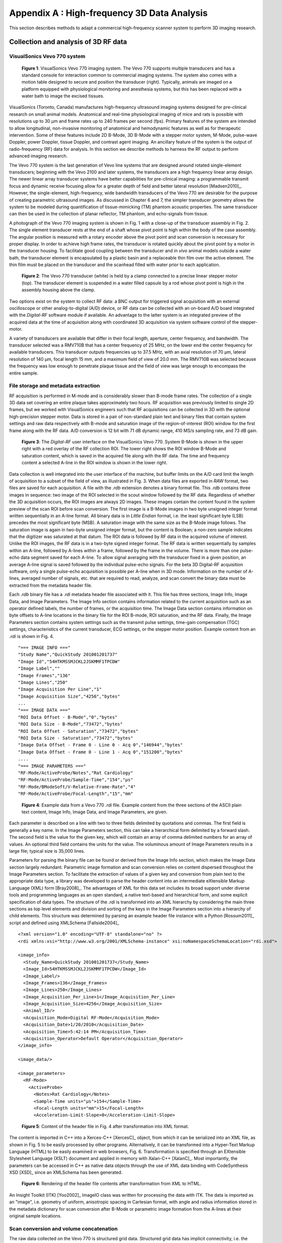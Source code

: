 =============================================
Appendix A : High-frequency 3D Data Analysis
=============================================

This section describes methods to adapt a commercial
high-frequency scanner system to perform 3D imaging research.

.. |vs_plaque_system| replace:: Fig. 1

.. |vs_plaque_system_long| replace:: **Figure 1**

.. |vs_plaque_transducer| replace:: Fig. 2

.. |vs_plaque_transducer_long| replace:: **Figure 2**

.. |vs_digital_rf| replace:: Fig. 3

.. |vs_digital_rf_long| replace:: **Figure 3**

.. |rdi_content| replace:: Fig. 4

.. |rdi_content_long| replace:: **Figure 4**

.. |rdixml| replace:: Fig. 5

.. |rdixml_long| replace:: **Figure 5**

.. |rdihtml| replace:: Fig. 6

.. |rdihtml_long| replace:: **Figure 6**

.. |vs_field_of_view| replace:: Fig. 7

.. |vs_field_of_view_long| replace:: **Figure 7**

.. |head_streaming| replace:: Fig. 8

.. |head_streaming_long| replace:: **Figure 8**

.. |peak_memory| replace:: Fig. 9

.. |peak_memory_long| replace:: **Figure 9**

~~~~~~~~~~~~~~~~~~~~~~~~~~~~~~~~~~~~~~~~~~~~~~~~~
Collection and analysis of 3D RF data
~~~~~~~~~~~~~~~~~~~~~~~~~~~~~~~~~~~~~~~~~~~~~~~~~

VisualSonics Vevo 770 system
============================

.. image:: images/vs_plaque_system.jpg
  :width: 10cm
  :height: 7.5cm
  :align: center
.. highlights::

  |vs_plaque_system_long|: VisualSonics Vevo 770 imaging system.  The Vevo 770
  supports multiple transducers and has a standard console for interaction
  common to commercial imaging systems.  The system also comes with a motion
  table designed to secure and position the transducer (right).  Typically,
  animals are imaged on a platform equipped with physiological monitoring and
  anesthesia systems, but this has been replaced with a water bath to image the
  excised tissues.

VisualSonics (Toronto, Canada) manufactures high-frequency
ultrasound imaging systems designed for pre-clinical research on small animal
models.  Anatomical and real-time physiological imaging of mice and rats is
possible with resolutions up to 30 μm and frame rates up to 240 frames per second
(fps).  Primary features of the system are intended to allow longitudinal,
non-invasive monitoring of anatomical and hemodynamic features as well as for
therapeutic intervention.  Some of these features include 2D B-Mode, 3D B-Mode
with a stepper motor system, M-Mode, pulse-wave Doppler, power Doppler, tissue
Doppler, and contrast agent imaging.  An ancillary feature of the system is the
output of radio-frequency (RF) data for analysis.  In this section we
describe methods to harness the RF output to perform advanced imaging research.

The Vevo 770 system is the last generation of Vevo line systems that are
designed around rotated single-element transducers; beginning with the Vevo 2100
and later systems, the transducers are a high frequency linear array design.
The newer linear array transducer systems have better capabilities for
pre-clinical imaging: a programmable transmit focus and dynamic receive focusing
allow for a greater depth of field and better lateral resolution [Madsen2010]_.
However, the single-element, high-frequency, wide bandwidth transducers of the
Vevo 770 are desirable for the purpose of creating parametric ultrasound images.
As discussed in Chapter 6 and 7, the simpler transducer geometry allows the system to be
modeled during quantification of tissue-mimicking (TM) phantom acoustic properties.  The same
transducer can then be used in the collection of planar reflector, TM phantom,
and echo-signals from tissue.

A photograph of the Vevo 770 imaging system is shown in |vs_plaque_system| with
a close-up of the transducer assembly in |vs_plaque_transducer|.   The single
element transducer rests at the end of a shaft whose pivot point is high within
the body of the case assembly.  The angular position is measured with a rotary
encoder above the pivot point and scan conversion is necessary for proper
display.  In order to achieve high frame rates, the transducer is rotated quickly
about the pivot point by a motor in the transducer housing.  To facilitate good
coupling between the transducer and *in vivo* animal models outside a water bath,
the transducer element is encapsulated by a plastic basin and a replaceable thin
film over the active element.  The thin film must be placed on the transducer
and the scanhead filled with water prior to each application.

.. image:: images/vs_plaque_transducer.jpg
  :width: 10cm
  :height: 7.5cm
  :align: center
.. highlights::

  |vs_plaque_transducer_long|: The Vevo 770 transducer (white) is held by a
  clamp connected to a precise linear stepper motor (top).  The transducer
  element is suspended in a water filled capsule by a rod whose pivot point is
  high in the assembly housing above the clamp.

Two options exist on the system to collect RF data: a BNC output for
triggered signal acquisition with an external oscilloscope or other
analog-to-digital (A/D) device, or RF data can be collected with an on-board A/D
board integrated with the *Digital-RF* software module if available.  An advantage to
the latter system is an integrated preview of the acquired data at the time of
acquisition along with coordinated 3D acquisition via system software
control of the stepper-motor.

A variety of transducers are available that differ in their focal length,
aperture, center frequency, and bandwidth.  The transducer selected was a
RMV710B that has a center frequency of 25 MHz,
on the lower end the center frequency for available transducers.  This
transducer outputs frequencies up to 37.5 MHz, with an axial resolution of 70 μm,
lateral resolution of 140 μm, focal length 15 mm, and a maximum field of view of
20.0 mm.  The RMV710B was selected because the frequency was low enough to
penetrate plaque tissue and the field of view was large enough to encompass the
entire sample.


File storage and metadata extraction
=============================================

RF acquisition is performed in M-mode and is considerably slower than B-mode
frame rates.  The collection of a single 3D data set covering an entire plaque takes
approximately two hours.  RF acquisition was previously limited to single 2D
frames, but we worked with VisualSonics engineers such that RF acquisitions can
be collected in 3D with the optional high-precision stepper motor.  Data is
stored in a pair of non-standard plain text and binary files that contain system
settings and raw data respectively with B-mode and saturation image of the
region-of-interest (ROI) window for the first frame along with the RF data.  A/D
conversion is 12 bit with 71 dB dynamic range, 410 MS/s sampling rate, and 73 dB
gain.

.. image:: images/vs_digital_rf.png
  :width: 10cm
  :height: 7.34cm
  :align: center
.. highlights::

  |vs_digital_rf_long|:  The *Digital-RF* user interface on the VisualSonics
  Vevo 770.  System B-Mode is shown in the upper right with a red overlay of the
  RF collection ROI.  The lower right shows the ROI window B-Mode and
  saturation content, which is saved in the acquired file along with the RF
  data.  The time and frequency content a selected A-line in the ROI window is
  shown in the lower right.

Data collection is well integrated into the user interface of the machine, but
buffer limits on the A/D card limit the length of acquisition to a subset of the
field of view, as illustrated in |vs_digital_rf|.  When data files are exported
in *RAW* format, two files are saved for each acquisition.  A file with the
*.rdb* extension denotes a binary format file.  This *.rdb* contains three
images in sequence: two image of the ROI selected in the scout window followed
by the RF data.  Regardless of whether the 3D acquisition occurs, the ROI images
are always 2D images.  These images contain the content found in the system
preview of the scan ROI before scan conversion.  The first image is a B-Mode
images in two byte unsigned integer format written sequentially in an A-line
format.  All binary data is in *Little Endian* format, i.e. the least
significant byte (LSB) precedes the most significant byte (MSB).  A saturation
image with the same size as the B-Mode image follows.  The saturation image is
again in two-byte unsigned integer format, but the content is Boolean; a
non-zero sample indicates that the digitizer was saturated at that datum.  The
ROI data is followed by RF data in the acquired volume of interest.  Unlike the
ROI images, the RF data is in a two-byte signed integer format.  The RF data is
written sequentially by samples within an A-line, followed by A-lines within a
frame, followed by the frame in the volume.  There is more than one pulse-echo
data segment saved for each A-line.  To allow signal averaging with the
transducer fixed in a given position, an average A-line signal is saved followed
by the individual pulse-echo signals.  For the beta 3D Digital-RF acquisition
software, only a single pulse-echo acquisition is possible per A-line when in 3D
mode.  Information on the number of A-lines, averaged number of signals, etc. that are
required to read, analyze, and scan convert the binary data must be extracted from the
metadata header file.

Each *.rdb* binary file has a *.rdi* metadata header file associated with it.
This file has three sections, Image Info, Image Data, and Image Parameters.  The
Image Info section contains information related to the current acquisition such
as an operator defined labels, the number of frames, or the acquisition time.
The Image Data section contains information on byte offsets to A-line locations
in the binary file for the ROI B-mode, ROI saturation, and the RF data.
Finally, the Image Parameters section contains system settings such as the
transmit pulse settings, time-gain compensation (TGC) settings, characteristics
of the current transducer, ECG settings, or the stepper motor position.  Example
content from an *.rdi* is shown in |rdi_content|.

::

  "=== IMAGE INFO ==="
  "Study Name","QuickStudy 201001201737"
  "Image Id","54HTKMSSMJCKL2JSKMMF1TPCDW"
  "Image Label",""
  "Image Frames","136"
  "Image Lines","250"
  "Image Acquisition Per Line","1"
  "Image Acquisition Size","4256","bytes"
  ...
  "=== IMAGE DATA ==="
  "ROI Data Offset - B-Mode","0","bytes"
  "ROI Data Size - B-Mode","73472","bytes"
  "ROI Data Offset - Saturation","73472","bytes"
  "ROI Data Size - Saturation","73472","bytes"
  "Image Data Offset - Frame 0 - Line 0 - Acq 0","146944","bytes"
  "Image Data Offset - Frame 0 - Line 1 - Acq 0","151200","bytes"
  ....
  "=== IMAGE PARAMETERS ==="
  "RF-Mode/ActiveProbe/Notes","Rat Cardiology"
  "RF-Mode/ActiveProbe/Sample-Time","154","µs"
  "RF-Mode/BModeSoft/V-Relative-Frame-Rate","4"
  "RF-Mode/ActiveProbe/Focal-Length","15","mm"

.. highlights::

  |rdi_content_long|:  Example data from a Vevo 770 *.rdi* file.  Example
  content from the three sections of the ASCII plain text content, Image Info,
  Image Data, and Image Parameters, are given.

Each parameter is described on a line with two to three fields delimited by
quotations and commas.  The first field is generally a key name.  In the Image
Parameters section, this can take a hierarchical form delimited by a forward
slash.  The second field is the value for the given key, which will contain an
array of comma delimited numbers for an array of values.  An optional third
field contains the units for the value.  The voluminous amount of Image
Parameters results in a large file; typical size is 35,000 lines.

Parameters for parsing the binary file can be found or derived from the Image
Info section, which makes the Image Data section largely redundant.  Parametric
image formation and scan conversion relies on content dispersed throughout the
Image Parameters section.  To facilitate the extraction of values of a given key
and conversion from plain text to the appropriate data type, a library was developed
to parse the header content into an intermediate eXtensible Markup Language
(XML) form [Bray2008]_.  The advantages of XML for this data set includes its broad
support under diverse tools and programming languages as an open standard, a
native text-based and hierarchical form, and some explicit specification of data
types.  The structure of the *.rdi* is transformed into an XML hierarchy by
considering the main three sections as top level elements and division and
sorting of the keys in the Image Parameters section into a hierarchy of child
elements.  This structure was determined by parsing an example header file instance
with a Python [Rossum2011]_ script and defined using XMLSchema [Fallside2004]_

::

  <?xml version="1.0" encoding="UTF-8" standalone="no" ?>
  <rdi xmlns:xsi="http://www.w3.org/2001/XMLSchema-instance" xsi:noNamespaceSchemaLocation="rdi.xsd">

  <image_info>
    <Study_Name>QuickStudy 201001201737</Study_Name>
    <Image_Id>54HTKMSSMJCKL2JSKMMF1TPCDW</Image_Id>
    <Image_Label/>
    <Image_Frames>136</Image_Frames>
    <Image_Lines>250</Image_Lines>
    <Image_Acquisition_Per_Line>1</Image_Acquisition_Per_Line>
    <Image_Acquisition_Size>4256</Image_Acquisition_Size>
    <Animal_ID/>
    <Acquisition_Mode>Digital RF-Mode</Acquisition_Mode>
    <Acquisition_Date>1/20/2010</Acquisition_Date>
    <Acquisition_Time>5:42:14 PM</Acquisition_Time>
    <Acquisition_Operator>Default Operator</Acquisition_Operator>
  </image_info>

  <image_data/>

  <image_parameters>
    <RF-Mode>
      <ActiveProbe>
        <Notes>Rat Cardiology</Notes>
        <Sample-Time units="µs">154</Sample-Time>
        <Focal-Length units="mm">15</Focal-Length>
        <Acceleration-Limit-Slope>0</Acceleration-Limit-Slope>

.. highlights::

  |rdixml_long|:  Content of the header file in |rdi_content| after
  transformation into XML format.

The content is imported in C++ into a Xerces-C++ [XercesC]_ object, from which
it can be serialized into an XML file, as shown in |rdixml| to be easily processed by other
programs.  Alternatively, it can be transformed into a Hyper-Text Markup
Language (HTML) to be easily examined in web browsers, |rdihtml|.  Transformation
is specified through an EXtensible Stylesheet Language (XSLT) document and applied in
memory with Xalan-C++ [XalanC]_.  Most importantly, the parameters can be accessed
in C++ as native data objects through the use of XML data binding with
CodeSynthesis XSD [XSD]_ since an XMLSchema has been generated.

.. image:: images/rdi_html.png
  :align: center
.. highlights::

  |rdihtml_long|:  Rendering of the header file contents after transformation
  from XML to HTML.

An Insight Toolkit (ITK) [Yoo2002]_ ImageIO class was written for processing the
data with ITK.  The data is imported as an "image", i.e. geometry of uniform,
anisotropic spacing in Cartesian format, with angle and radius information stored in the
metadata dictionary for scan conversion after B-Mode or parametric image
formation from the A-lines at their original sample locations.

Scan conversion and volume concatenation
=========================================

The raw data collected on the Vevo 770 is structured grid data.  Structured grid
data has implicit connectivity, i.e. the topology is determined by a dimensional
index [Schroeder2006]_.  However, the geometric locations of the points do not
necessary fall on a uniform grid.  An image, on the other hand, has both regular
topology and geometry [Schroeder2006]_.  While there is some support in computer
graphics hardware and software for rendering datasets in a structured grid from,
the most widespread support exist for images with isotropic spacing.  Medical
imaging or scientific rendering programs may have support for rendering of
images with anisotropic spacing.  Volume rendering support for structured grid
data is less common and less efficient than volume rendering algorithms for
image data.  Also, most analysis algorithms are designed for image data.  For
these reasons, we must scan convert the Vevo 770 data; we must resample the
structured grid data onto a orthogonal grid with regular spacing.

Locations of the RF is determined by the transducer geometry, which is
diagrammed in |vs_field_of_view|.  Header file keys that define the geometry
include: *PE*, the pivot-to-encoder distance,
*RF-Mode/ActiveProbe/Pivot-Encoder-Dist*, *SL*, the shaft-length,
*RF-Mode/ActiveProbe/Pivot-Transducer-Fact-Dist*, *DL*, the delay length in the
water path from the transducer to start of acquisition,
*RF-Mode/RX/V-Delay-Length*, *DD*, the digitizer depth,
*RF-Mode/RX/V-Digi-Depth-Imaging*, and *EP*, the encoder position,
*RF-Mode/RfModeSoft/V-Lines-Pos*.  Note that the last value is an array since it
changes with every A-line.

.. image:: images/vs_field_of_view.png
  :width: 6cm
  :height: 13.7cm
  :align: center
.. highlights::

  |vs_field_of_view_long|:  Diagram of the Vevo 770 geometric parameters used in
  field of view calculations.  The transducer sits at the end of a shaft, and
  the angle of rotation is recorded by a rotary encoder attached to an extension
  of the shaft across the pivot point.  Parameters stored in the metadata file
  include *PE*, the pivot-to-encoder distance, *SL*, the shaft length, *DL*, the
  delay length in the water path from the transducer to start of acquisition, *DD*,
  the digitizer depth, and *EP*, the encoder position.

This polar coordinate configuration is common in ultrasound imaging; it also
occurs with a curvilinear array or phased array transducer, for example.   The
radius is given by :math:`r = SL + DL + \frac{s \, c}{2 f_s}` where *s* is the
sample number along the A-line, *c* is the assumed speed of sound (usually 1540
m/s), and :math:`f_s` is the sampling frequency
(*RF-Mode/RfModeSoft/SamplesPerSec*).  The angle in radians is simply
:math:`\theta = EP / PE`.  The Cartesian coordinates are then :math:`x_1 = r \cos(
\theta )` and :math:`x_2 = r \sin( \theta )`.  For 3D imaging, the only other
geometric parameter of importance is the frame spacing, which is found at
*RF-Mode/3D/StepSize*.

Data streaming
==============

Due to memory capacity limitations of modern computers, it is necessary to process
a large image file in independent chunks, also known as streamed data processing.  A
single Vevo 770 plaque volume prior to scan conversion with 2128 samples per
A-line, 250 lines per frame, 250 frames per subvolume, and four subvolumes per
plaque has 532 million samples.  If the data samples are stored as single-byte
*char* datatypes or two-byte *unsigned short* samples, as may be the case for
clinical scanner's volume rendering software, a high-end modern computer is
capable of storing a copy of the image in system RAM or graphics card global
memory.  When processing the data to create parametric ultrasound images or
to perform scan conversion, we use the eight-byte floating point *double* data type,
and multiple copies of the data are required as it passes through our
processing pipeline.  This size exceeds the capacity of most computers, and
streaming is required.

The process of resampling during scan conversion involves defining a
transformation from the output space to the input space [Ibanez2005]_. In
general, at the time of transformation all of the input data must be available
because the transformation of point from output space may result in a point at any
location in the input space.  This prevents streaming of the resampling process
because the entire input dataset must be made available.

At least for special cases, streaming during resampling may be possible, though,
if we can restrict the region required for a transformation.  With a general
affine transform [Ibanez2005]_,

.. math:: \mathbf{y} = \mathbf{Ax} = \mathbf{b}

.. epigraph::

  where **x** is a vector of the output point position, **y** is the input point
  position, **A** is a matrix of coefficients that apply rotation, shearing or
  scaling to the output space, and **b** is a vector defining the rigid translation,
  lines remain lines after transformation.  Recognizing this fact, we see that the
  region required by a linear transformation of an image is the bounding box
  defined by the transformation of image's corners.  The result of a resampling
  implementation that takes advantage of this property to perform streaming is
  shown in |head_streaming|.  An affine transform is applied with scaling by a
  factor of 1.25 in all directions, rotation of 1 radian about the y-axis and 0.2
  radians about the z-axis, and translation of three pixel spacings in the
  y-direction and seven pixel spacings in the z-direction.  The resampling process
  is applied without streaming and streaming with eight stream divisions.  The
  results are the same for both cases.

.. image:: images/mr_resample_annotate.png
  :width:  16cm
  :height: 4.6cm
  :align: center
.. highlights::

  |head_streaming_long|:  Magnetic resonance head image a) before
  transformation, b) after an affine transformation without streaming,
  and c) after the same transformation with streaming.  Pixel-wise difference
  calculation on the transformed images show that they are identical.

This same implementation can be applied to perform streaming when performing
scan conversion for the Vevo 770.  Even though the inplane transformation is
non-linear and applying this algorithm would be insufficient at the bottom of
the scan plane, the transformation is linear in the stepper-motor direction (an
identity transform).  Measurements of peak heap memory usage made with Valgrind
[Valgrind]_ versus the number of frames per stream are plotted in |peak_memory|.
A linear trend is clearly observed.  Decreased memory usage comes with a slight
performance trade-off as the number of image processing pipeline updates
required is directly proportional to the number of stream divisions.

.. image:: images/peak_memory.png
  :width: 10cm
  :height: 10cm
  :align: center
.. highlights::

  |peak_memory_long|: Peak heap memory usage during B-Mode image creation and scan
  conversion of a Vevo 770 file.  The slope of a linear fit to the data is 1.33
  MB/frame and the intercept is 11.0 MB.

~~~~~~~~~~
References
~~~~~~~~~~

